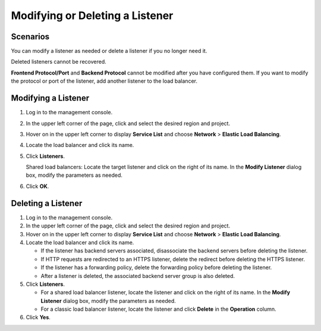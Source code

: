 Modifying or Deleting a Listener
================================

Scenarios
---------

You can modify a listener as needed or delete a listener if you no longer need it.

Deleted listeners cannot be recovered.

|image1|

**Frontend Protocol/Port** and **Backend Protocol** cannot be modified after you have configured them. If you want to modify the protocol or port of the listener, add another listener to the load balancer.

Modifying a Listener
--------------------

#. Log in to the management console.

#. In the upper left corner of the page, click |image2| and select the desired region and project.

#. Hover on |image3| in the upper left corner to display **Service List** and choose **Network** > **Elastic Load Balancing**.

#. Locate the load balancer and click its name.

#. Click **Listeners**.

   Shared load balancers: Locate the target listener and click |image4| on the right of its name. In the **Modify Listener** dialog box, modify the parameters as needed.

#. Click **OK**.

Deleting a Listener
-------------------

#. Log in to the management console.
#. In the upper left corner of the page, click |image5| and select the desired region and project.
#. Hover on |image6| in the upper left corner to display **Service List** and choose **Network** > **Elastic Load Balancing**.
#. Locate the load balancer and click its name.\ |image7|

   -  If the listener has backend servers associated, disassociate the backend servers before deleting the listener.
   -  If HTTP requests are redirected to an HTTPS listener, delete the redirect before deleting the HTTPS listener.
   -  If the listener has a forwarding policy, delete the forwarding policy before deleting the listener.
   -  After a listener is deleted, the associated backend server group is also deleted.

#. Click **Listeners**.

   -  For a shared load balancer listener, locate the listener and click |image8| on the right of its name. In the **Modify Listener** dialog box, modify the parameters as needed.
   -  For a classic load balancer listener, locate the listener and click **Delete** in the **Operation** column.

#. Click **Yes**.

.. |image1| image:: /images/note_3.0-en-us.png
.. |image2| image:: /images/en-us_image_0241356603.png

.. |image3| image:: /images/en-us_image_0000001120894978.png

.. |image4| image:: /images/en-us_image_0238446387.png

.. |image5| image:: /images/en-us_image_0241356603.png

.. |image6| image:: /images/en-us_image_0000001120894978.png

.. |image7| image:: /images/note_3.0-en-us.png
.. |image8| image:: /images/en-us_image_0000001163728097.png

